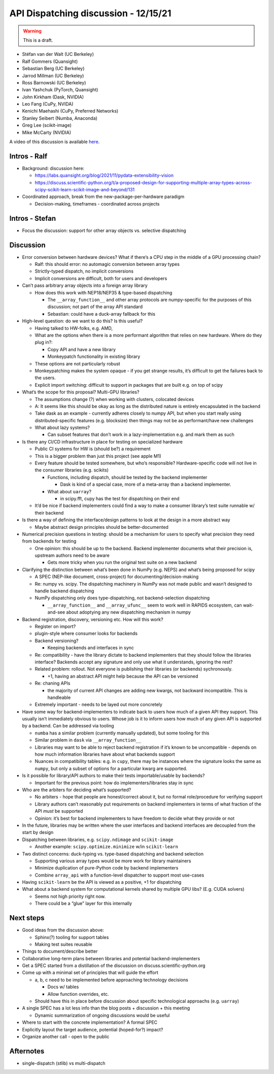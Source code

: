 API Dispatching discussion - 12/15/21
=====================================

.. warning::
   This is a draft.

- Stéfan van der Walt (UC Berkeley)
- Ralf Gommers (Quansight)
- Sebastian Berg (UC Berkeley)
- Jarrod Millman (UC Berkeley)
- Ross Barnowski (UC Berkeley)
- Ivan Yashchuk (PyTorch, Quansight)
- John Kirkham (Dask, NVIDIA)
- Leo Fang (CuPy, NVIDA)
- Kenichi Maehashi (CuPy, Preferred Networks)
- Stanley Seibert (Numba, Anaconda)
- Greg Lee (scikit-image)
- Mike McCarty (NVIDIA)

A video of this discussion is available `here <https://www.youtube.com/watch?v=iuDp5ba3GTc>`_.

Intros - Ralf
-------------

-  Background: discussion here:

   -  https://labs.quansight.org/blog/2021/11/pydata-extensibility-vision
   -  https://discuss.scientific-python.org/t/a-proposed-design-for-supporting-multiple-array-types-across-scipy-scikit-learn-scikit-image-and-beyond/131

-  Coordinated approach, break from the new-package-per-hardware
   paradigm

   -  Decision-making, timeframes - coordinated across projects

Intros - Stefan
---------------

-  Focus the discussion: support for other array objects vs. selective
   dispatching

Discussion
----------

-  Error conversion between hardware devices? What if there’s a CPU step
   in the middle of a GPU processing chain?

   -  Ralf: this should error: no automagic conversion between array
      types
   -  Strictly-typed dispatch, no implicit conversions
   -  Implicit conversions are difficult, both for users and developers

-  Can’t pass arbitrary array objects into a foreign array library

   -  How does this work with NEP18/NEP35 & type-based dispatching

      -  The ``__array_function__`` and other array protocols are
         numpy-specific for the purposes of this discussion; not part of
         the array API standard
      -  Sebastian: could have a duck-array fallback for this

-  High-level question: do we want to do this? Is this useful?

   -  Having talked to HW-folks, e.g. AMD,

   -  What are the options when there is a more performant algorithm
      that relies on new hardware. Where do they plug in?:

      -  Copy API and have a new library
      -  Monkeypatch functionality in existing library

   -  These options are not particularly robust

   -  Monkeypatching makes the system opaque - if you get strange
      results, it’s difficult to get the failures back to the users.

   -  Explicit import switching: difficult to support in packages that
      are built e.g. on top of scipy

-  What’s the scope for this proposal? Multi-GPU libraries?

   -  The assumptions change (?) when working with clusters, colocated
      devices
   -  A: It seems like this should be okay as long as the distributed
      nature is entirely encapsulated in the backend
   -  Take dask as an example - currently adheres closely to numpy API,
      but when you start really using distributed-specific features
      (e.g. blocksize) then things may not be as performant/have new
      challenges
   -  What about lazy systems?

      -  Can subset features that don’t work in a lazy-implementation
         e.g. and mark them as such

-  Is there any CI/CD infrastructure in place for testing on specialized
   hardware

   -  Public CI systems for HW is (should be?) a requirement
   -  This is a bigger problem than just this project (see apple M1)
   -  Every feature should be tested somewhere, but who’s responsible?
      Hardware-specific code will not live in the consumer libraries
      (e.g. scikits)

      -  Functions, including dispatch, should be tested by the backend
         implementer

         -  Dask is kind of a special case, more of a meta-array than a
            backend implementer.

      -  What about ``uarray``?

         -  in scipy.fft, cupy has the test for dispatching on their end

   -  It’d be nice if backend implementers could find a way to make a
      consumer library’s test suite runnable w/ their backend

-  Is there a way of defining the interface/design patterns to look at
   the design in a more abstract way

   -  Maybe abstract design principles should be better-documented

-  Numerical precision questions in testing: should be a mechanism for
   users to specify what precision they need from backends for testing

   -  One opinion: this should be up to the backend. Backend implementer
      documents what their precision is, upstream authors need to be
      aware

      -  Gets more tricky when you run the original test suite on a new
         backend

-  Clarifying the distinction between what’s been done in NumPy
   (e.g. NEPS) and what’s being proposed for scipy

   -  A SPEC (NEP-like document, cross-project) for
      documenting/decision-making
   -  Re: numpy vs. scipy. The dispatching machinery in NumPy was not
      made public and wasn’t designed to handle backend dispatching
   -  NumPy dispatching only does type-dispatching, not
      backend-selection dispatching

      -  ``__array_function__`` and ``__array_ufunc__`` seem to work
         well in RAPIDS ecosystem, can wait-and-see about adoptying any
         new dispatching mechanism in numpy

-  Backend registration, discovery, versioning etc. How will this work?

   -  Register on import?
   -  plugin-style where consumer looks for backends
   -  Backend versioning?

      -  Keeping backends and interfaces in sync

   -  Re: compatibility - have the library dictate to backend
      implementers that they should follow the libraries interface?
      Backends accept any signature and only use what it understands,
      ignoring the rest?
   -  Related problem: rollout. Not everyone is publishing their
      libraries (or backends) sychronously.

      -  +1, having an abstract API might help because the API can be
         versioned

   -  Re: chaning APIs

      -  the majority of current API changes are adding new kwargs, not
         backward incompatible. This is handleable

   -  Extremely important - needs to be layed out more concretely

-  Have some way for backend-implementers to indicate back to users how
   much of a given API they support. This usually isn’t immediately
   obvious to users. Whose job is it to inform users how much of any
   given API is supported by a backend. Can be addressed via tooling

   -  ``numba`` has a similar problem (currently manually updated), but
      some tooling for this
   -  Similar problem in ``dask`` via ``__array_function__``
   -  Libraries may want to be able to reject backend registration if it’s known
      to be uncompatible - depends on how much information libraries
      have about what backends support
   -  Nuances in compatibility tables: e.g. in ``cupy``, there may be
      instances where the signature looks the same as ``numpy``, but
      only a subset of options for a particular kwarg are supported.

-  Is it possible for library/API authors to make their tests
   importable/usable by backends?

   -  Important for the previous point: how do implementers/libraries
      stay in sync

-  Who are the arbiters for deciding what’s supported?

   -  No arbiters - hope that people are honest/correct about it, but no
      formal role/procedure for verifying support
   -  Library authors can’t reasonably put requirements on backend
      implementers in terms of what fraction of the API *must* be
      supported
   -  Opinion: it’s best for backend implementers to have freedom to
      decide what they provide or not

-  In the future, libraries may be written where the user interfaces and
   backend interfaces are decoupled from the start by design

-  Dispatching between libraries, e.g. ``scipy.ndimage`` and
   ``scikit-image``

   -  Another example: ``scipy.optimize.minimize`` w/in ``scikit-learn``

-  Two distinct concerns: duck-typing vs. type-based dispatching and
   backend selection

   -  Supporting various array types would be more work for library
      maintainers
   -  Minimize duplication of pure-Python code by backend implementers
   -  Combine ``array_api`` with a function-level dispatcher to support
      most use-cases

-  Having ``scikit-learn`` be the API is viewed as a positive, +1 for
   dispatching

-  What about a backend system for computational kernels shared by
   multiple GPU libs? (E.g. CUDA solvers)

   -  Seems not high priority right now.
   -  There could be a “glue” layer for this internally

Next steps
----------

-  Good ideas from the discussion above:

   -  Sphinx(?) tooling for support tables
   -  Making test suites reusable

-  Things to document/describe better

-  Collaborative long-term plans between libraries and potential
   backend-implementers

-  Get a SPEC started from a distillation of the discussion on
   discuss.scientific-python.org

-  Come up with a minimal set of principles that will guide the effort

   -  a, b, c need to be implemented before approaching technology
      decisions

      -  Docs w/ tables
      -  Allow function overrides, etc.

   -  Should have this in place before discussion about specific
      technological approachs (e.g. ``uarray``)

-  A single SPEC has a lot less info than the blog posts + discussion +
   this meeting

   -  Dynamic summarization of ongoing discussions would be useful

-  Where to start with the concrete implementation? A formal SPEC

-  Explicitly layout the target audience, potential (hoped-for?) impact?

-  Organize another call - open to the public

Afternotes
----------

-  single-dispatch (stlib) vs multi-dispatch
